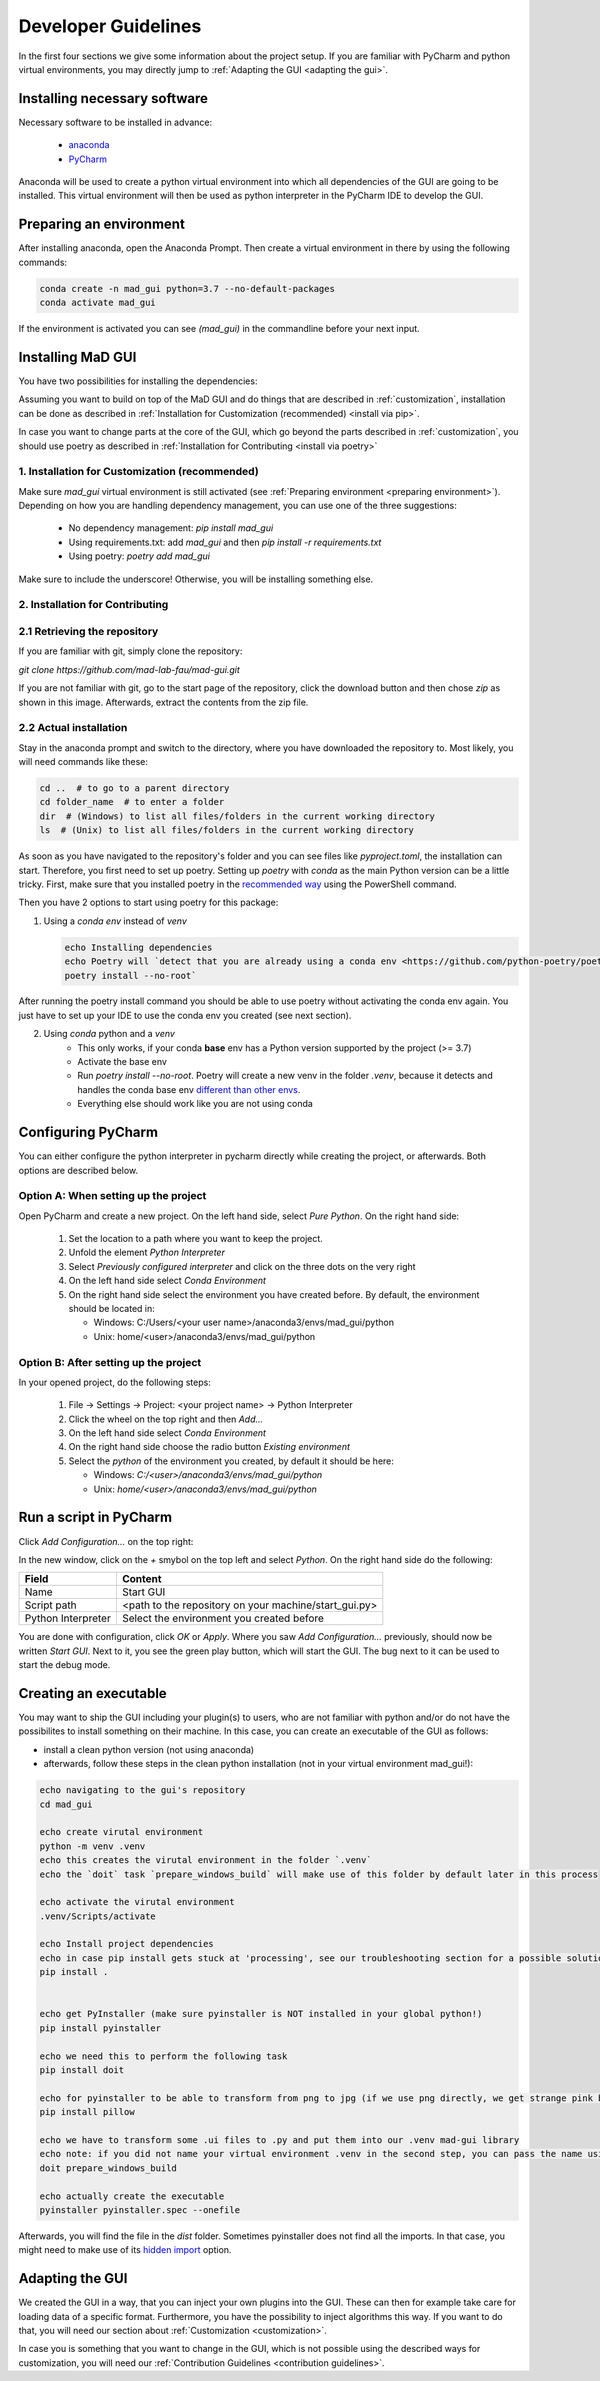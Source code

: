 .. _developer guidelines:

********************
Developer Guidelines
********************

In the first four sections we give some information about the project setup.
If you are familiar with PyCharm and python virtual environments, you may directly jump to :ref:`Adapting the GUI <adapting the gui>`.

.. _installing software:

Installing necessary software
#############################
Necessary software to be installed in advance:

    - `anaconda <https://www.anaconda.com/products/individual>`_
    - `PyCharm <https://www.jetbrains.com/pycharm/>`_

Anaconda will be used to create a python virtual environment into which all dependencies of the GUI are going to be installed.
This virtual environment will then be used as python interpreter in the PyCharm IDE to develop the GUI.

.. _preparing environment:

Preparing an environment
########################
After installing anaconda, open the Anaconda Prompt.
Then create a virtual environment in there by using the following commands:

.. code-block:: console

    conda create -n mad_gui python=3.7 --no-default-packages
    conda activate mad_gui

If the environment is activated you can see `(mad_gui)` in the commandline before your next input.

.. image:: _static/images/conda_activated.png
    :width: 400
    :alt: Environment "mad_gui" activated in command prompt

Installing MaD GUI
##################
You have two possibilities for installing the dependencies:

Assuming you want to build on top of the MaD GUI and do things that are described in :ref:`customization`, installation
can be done as described in :ref:`Installation for Customization (recommended) <install via pip>`.

In case you want to change parts at the core of the GUI, which go beyond the parts described in :ref:`customization`,
you should use poetry as described in :ref:`Installation for Contributing <install via poetry>`

.. _install via pip:

1. Installation for Customization (recommended)
***********************************************

Make sure `mad_gui` virtual environment is still activated (see :ref:`Preparing environment <preparing environment>`).
Depending on how you are handling dependency management, you can use one of the three suggestions:

   * No dependency management: `pip install mad_gui`
   * Using requirements.txt: add `mad_gui` and then `pip install -r requirements.txt`
   * Using poetry: `poetry add mad_gui`

Make sure to include the underscore!
Otherwise, you will be installing something else.

.. _install via poetry:

2. Installation for Contributing
********************************

2.1 Retrieving the repository
*****************************
If you are familiar with git, simply clone the repository:

`git clone https://github.com/mad-lab-fau/mad-gui.git`

If you are not familiar with git, go to the start page of the repository, click the download button and then chose `zip` as shown in this image.
Afterwards, extract the contents from the zip file.

.. image:: _static/images/downloading.png
    :width: 400
    :alt: Downloading the package

2.2 Actual installation
***********************
Stay in the anaconda prompt and switch to the directory, where you have downloaded the repository to.
Most likely, you will need commands like these:

.. code-block:: console

    cd ..  # to go to a parent directory
    cd folder_name  # to enter a folder
    dir  # (Windows) to list all files/folders in the current working directory
    ls  # (Unix) to list all files/folders in the current working directory

As soon as you have navigated to the repository's folder and you can see files like `pyproject.toml`, the installation can start.
Therefore, you first need to set up poetry.
Setting up `poetry` with `conda` as the main Python version can be a little tricky.
First, make sure that you installed poetry in the `recommended way <https://python-poetry.org/docs/#installation>`_ using
the PowerShell command.

Then you have 2 options to start using poetry for this package:

1. Using a `conda env` instead of `venv`

   .. code-block:: console

      echo Installing dependencies
      echo Poetry will `detect that you are already using a conda env <https://github.com/python-poetry/poetry/pull/1432>`_ and will use it, instead of creating a new one.
      poetry install --no-root`

After running the poetry install command you should be able to use poetry without activating the conda env again.
You just have to set up your IDE to use the conda env you created (see next section).

2. Using `conda` python and a `venv`
    - This only works, if your conda **base** env has a Python version supported by the project (>= 3.7)
    - Activate the base env
    - Run `poetry install --no-root`. Poetry will create a new venv in the folder `.venv`, because it detects and handles the conda base env
      `different than other envs <https://github.com/maksbotan/poetry/blob/b1058fc2304ea3e2377af357264abd0e1a791a6a/poetry/utils/env.py#L295>`_.
    - Everything else should work like you are not using conda

.. _Configuring PyCharm:

Configuring PyCharm
###################

You can either configure the python interpreter in pycharm directly while creating the project, or afterwards.
Both options are described below.

Option A: When setting up the project
*************************************

Open PyCharm and create a new project.
On the left hand side, select `Pure Python`.
On the right hand side:

   #. Set the location to a path where you want to keep the project.

   #. Unfold the element `Python Interpreter`

   #. Select `Previously configured interpreter` and click on the three dots on the very right

   #. On the left hand side select `Conda Environment`

   #. On the right hand side select the environment you have created before. By default, the environment should be located in:

      * Windows: C:/Users/<your user name>/anaconda3/envs/mad_gui/python

      * Unix: home/<user>/anaconda3/envs/mad_gui/python

Option B: After setting up the project
**************************************
In your opened project, do the following steps:

   #. File -> Settings -> Project: <your project name> -> Python Interpreter

   #. Click the wheel on the top right and then `Add...`

   #. On the left hand side select `Conda Environment`

   #. On the right hand side choose the radio button `Existing environment`

   #. Select the `python` of the environment you created, by default it should be here:

      * Windows: `C:/<user>/anaconda3/envs/mad_gui/python`

      * Unix: `home/<user>/anaconda3/envs/mad_gui/python`


.. _adding a script for execution:

Run a script in PyCharm
#######################

.. image:: _static/images/pycharm_01_add_config.png
    :width: 200
    :alt: Configure PyCharm
    :class: float-right

Click `Add Configuration...` on the top right:

In the new window, click on the `+` smybol on the top left and select `Python`.
On the right hand side do the following:

=============================== =======
Field                           Content
=============================== =======
Name                            Start GUI
Script path                     <path to the repository on your machine/start_gui.py>
Python Interpreter              Select the environment you created before
=============================== =======

You are done with configuration, click `OK` or `Apply`.
Where you saw `Add Configuration...` previously, should now be written `Start GUI`.
Next to it, you see the green play button, which will start the GUI.
The bug next to it can be used to start the debug mode.

Creating an executable
######################

You may want to ship the GUI including your plugin(s) to users, who are not familiar with python and/or do not have the possibilites to install something on their machine.
In this case, you can create an executable of the GUI as follows:

* install a clean python version (not using anaconda)
* afterwards, follow these steps in the clean python installation (not in your virtual environment mad_gui!):

.. code-block:: console

    echo navigating to the gui's repository
    cd mad_gui

    echo create virutal environment
    python -m venv .venv
    echo this creates the virutal environment in the folder `.venv`
    echo the `doit` task `prepare_windows_build` will make use of this folder by default later in this process

    echo activate the virutal environment
    .venv/Scripts/activate

    echo Install project dependencies
    echo in case pip install gets stuck at 'processing', see our troubleshooting section for a possible solution
    pip install .


    echo get PyInstaller (make sure pyinstaller is NOT installed in your global python!)
    pip install pyinstaller

    echo we need this to perform the following task
    pip install doit
    
    echo for pyinstaller to be able to transform from png to jpg (if we use png directly, we get strange pink borders)
    pip install pillow

    echo we have to transform some .ui files to .py and put them into our .venv mad-gui library
    echo note: if you did not name your virtual environment .venv in the second step, you can pass the name using `-v <name of venv>`
    doit prepare_windows_build

    echo actually create the executable
    pyinstaller pyinstaller.spec --onefile

Afterwards, you will find the file in the `dist` folder.
Sometimes pyinstaller does not find all the imports. In that case, you might need to make use of its
`hidden import <https://pyinstaller.readthedocs.io/en/stable/when-things-go-wrong.html#listing-hidden-imports>`_
option.

.. _adapting the gui:

Adapting the GUI
################
We created the GUI in a way, that you can inject your own plugins into the GUI.
These can then for example take care for loading data of a specific format.
Furthermore, you have the possibility to inject algorithms this way.
If you want to do that, you will need our section about :ref:`Customization <customization>`.

In case you is something that you want to change in the GUI, which is not possible using the described ways for customization,
you will need our :ref:`Contribution Guidelines <contribution guidelines>`.



